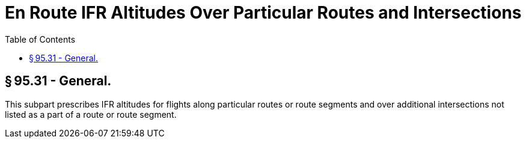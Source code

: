 # En Route IFR Altitudes Over Particular Routes and Intersections
:toc:

## § 95.31 - General.

This subpart prescribes IFR altitudes for flights along particular routes or route segments and over additional intersections not listed as a part of a route or route segment.

